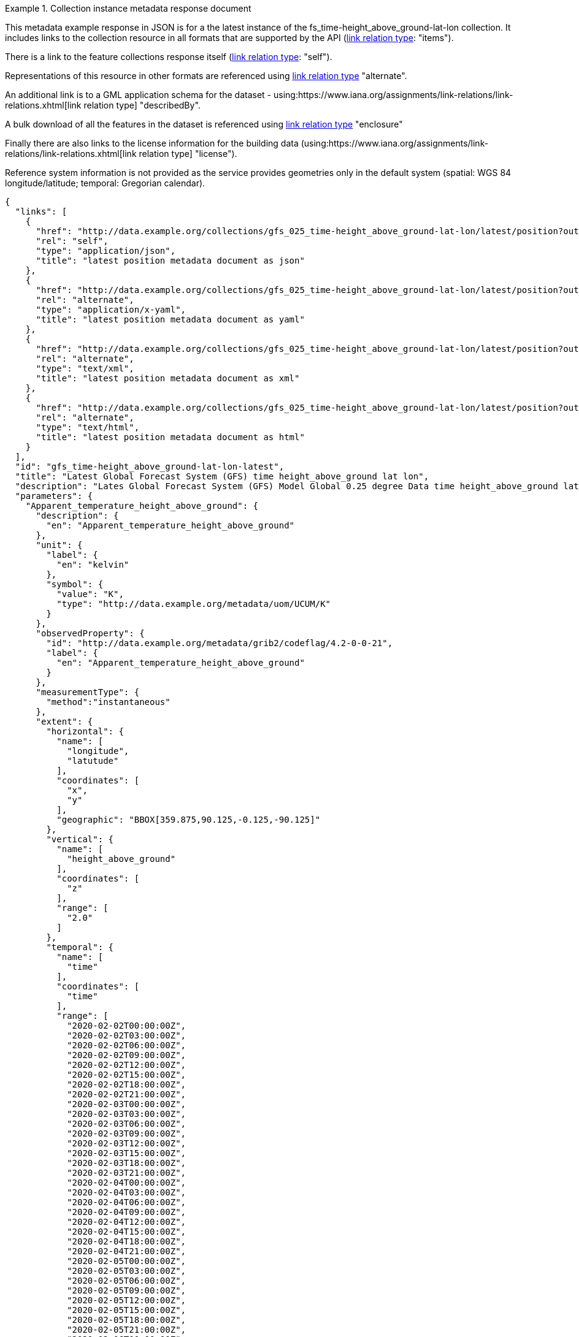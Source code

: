 .Collection instance metadata response document
=================
This metadata example response in JSON is for a the  latest instance of the fs_time-height_above_ground-lat-lon collection. It includes links to the collection resource in all formats that are supported by the API (link:https://www.iana.org/assignments/link-relations/link-relations.xhtml[link relation type]: "items").

There is a link to the feature collections response itself (link:https://www.iana.org/assignments/link-relations/link-relations.xhtml[link relation type]: "self"). 

Representations of this resource in other formats are referenced using link:https://www.iana.org/assignments/link-relations/link-relations.xhtml[link relation type] "alternate".

An additional link is to a GML application schema for the dataset - using:https://www.iana.org/assignments/link-relations/link-relations.xhtml[link relation type] "describedBy".

A bulk download of all the features in the dataset is referenced using link:https://www.iana.org/assignments/link-relations/link-relations.xhtml[link relation type] "enclosure"

Finally there are also links to the license information for the building data (using:https://www.iana.org/assignments/link-relations/link-relations.xhtml[link relation type] "license").

Reference system information is not provided as the service provides geometries only in the default system (spatial: WGS 84 longitude/latitude; temporal:
Gregorian calendar).

----
{
  "links": [
    {
      "href": "http://data.example.org/collections/gfs_025_time-height_above_ground-lat-lon/latest/position?outputFormat=application%2Fjson",
      "rel": "self",
      "type": "application/json",
      "title": "latest position metadata document as json"
    },
    {
      "href": "http://data.example.org/collections/gfs_025_time-height_above_ground-lat-lon/latest/position?outputFormat=application%2Fx-yaml",
      "rel": "alternate",
      "type": "application/x-yaml",
      "title": "latest position metadata document as yaml"
    },
    {
      "href": "http://data.example.org/collections/gfs_025_time-height_above_ground-lat-lon/latest/position?outputFormat=text%2Fxml",
      "rel": "alternate",
      "type": "text/xml",
      "title": "latest position metadata document as xml"
    },
    {
      "href": "http://data.example.org/collections/gfs_025_time-height_above_ground-lat-lon/latest/position?outputFormat=text%2Fhtml",
      "rel": "alternate",
      "type": "text/html",
      "title": "latest position metadata document as html"
    }
  ],
  "id": "gfs_time-height_above_ground-lat-lon-latest",
  "title": "Latest Global Forecast System (GFS) time height_above_ground lat lon",
  "description": "Lates Global Forecast System (GFS) Model Global 0.25 degree Data time height_above_ground lat lon",
  "parameters": {
    "Apparent_temperature_height_above_ground": {
      "description": {
        "en": "Apparent_temperature_height_above_ground"
      },
      "unit": {
        "label": {
          "en": "kelvin"
        },
        "symbol": {
          "value": "K",
          "type": "http://data.example.org/metadata/uom/UCUM/K"
        }
      },
      "observedProperty": {
        "id": "http://data.example.org/metadata/grib2/codeflag/4.2-0-0-21",
        "label": {
          "en": "Apparent_temperature_height_above_ground"
        }
      },
      "measurementType": {
        "method":"instantaneous"
      },      
      "extent": {
        "horizontal": {
          "name": [
            "longitude",
            "latutude"
          ],
          "coordinates": [
            "x",
            "y"
          ],
          "geographic": "BBOX[359.875,90.125,-0.125,-90.125]"
        },
        "vertical": {
          "name": [
            "height_above_ground"
          ],
          "coordinates": [
            "z"
          ],
          "range": [
            "2.0"
          ]
        },
        "temporal": {
          "name": [
            "time"
          ],
          "coordinates": [
            "time"
          ],
          "range": [
            "2020-02-02T00:00:00Z",
            "2020-02-02T03:00:00Z",
            "2020-02-02T06:00:00Z",
            "2020-02-02T09:00:00Z",
            "2020-02-02T12:00:00Z",
            "2020-02-02T15:00:00Z",
            "2020-02-02T18:00:00Z",
            "2020-02-02T21:00:00Z",
            "2020-02-03T00:00:00Z",
            "2020-02-03T03:00:00Z",
            "2020-02-03T06:00:00Z",
            "2020-02-03T09:00:00Z",
            "2020-02-03T12:00:00Z",
            "2020-02-03T15:00:00Z",
            "2020-02-03T18:00:00Z",
            "2020-02-03T21:00:00Z",
            "2020-02-04T00:00:00Z",
            "2020-02-04T03:00:00Z",
            "2020-02-04T06:00:00Z",
            "2020-02-04T09:00:00Z",
            "2020-02-04T12:00:00Z",
            "2020-02-04T15:00:00Z",
            "2020-02-04T18:00:00Z",
            "2020-02-04T21:00:00Z",
            "2020-02-05T00:00:00Z",
            "2020-02-05T03:00:00Z",
            "2020-02-05T06:00:00Z",
            "2020-02-05T09:00:00Z",
            "2020-02-05T12:00:00Z",
            "2020-02-05T15:00:00Z",
            "2020-02-05T18:00:00Z",
            "2020-02-05T21:00:00Z",
            "2020-02-06T00:00:00Z",
            "2020-02-06T03:00:00Z",
            "2020-02-06T06:00:00Z",
            "2020-02-06T09:00:00Z",
            "2020-02-06T12:00:00Z",
            "2020-02-06T15:00:00Z",
            "2020-02-06T18:00:00Z",
            "2020-02-06T21:00:00Z",
            "2020-02-07T00:00:00Z",
            "2020-02-07T03:00:00Z",
            "2020-02-07T06:00:00Z",
            "2020-02-07T09:00:00Z",
            "2020-02-07T12:00:00Z",
            "2020-02-07T15:00:00Z",
            "2020-02-07T18:00:00Z",
            "2020-02-07T21:00:00Z",
            "2020-02-08T00:00:00Z",
            "2020-02-08T03:00:00Z",
            "2020-02-08T06:00:00Z",
            "2020-02-08T09:00:00Z",
            "2020-02-08T12:00:00Z",
            "2020-02-08T15:00:00Z",
            "2020-02-08T18:00:00Z",
            "2020-02-08T21:00:00Z",
            "2020-02-09T00:00:00Z",
            "2020-02-09T03:00:00Z",
            "2020-02-09T06:00:00Z",
            "2020-02-09T09:00:00Z",
            "2020-02-09T12:00:00Z",
            "2020-02-09T15:00:00Z",
            "2020-02-09T18:00:00Z",
            "2020-02-09T21:00:00Z",
            "2020-02-10T00:00:00Z",
            "2020-02-10T03:00:00Z",
            "2020-02-10T06:00:00Z",
            "2020-02-10T09:00:00Z",
            "2020-02-10T12:00:00Z",
            "2020-02-10T15:00:00Z",
            "2020-02-10T18:00:00Z",
            "2020-02-10T21:00:00Z",
            "2020-02-11T00:00:00Z",
            "2020-02-11T03:00:00Z",
            "2020-02-11T06:00:00Z",
            "2020-02-11T09:00:00Z",
            "2020-02-11T12:00:00Z",
            "2020-02-11T15:00:00Z",
            "2020-02-11T18:00:00Z",
            "2020-02-11T21:00:00Z",
            "2020-02-12T00:00:00Z",
            "2020-02-12T12:00:00Z",
            "2020-02-13T00:00:00Z",
            "2020-02-13T12:00:00Z",
            "2020-02-14T00:00:00Z",
            "2020-02-14T12:00:00Z",
            "2020-02-15T00:00:00Z",
            "2020-02-15T12:00:00Z",
            "2020-02-16T00:00:00Z",
            "2020-02-16T12:00:00Z",
            "2020-02-17T00:00:00Z",
            "2020-02-17T12:00:00Z",
            "2020-02-18T00:00:00Z"
          ]
        }
      }
    },
    "Dewpoint_temperature_height_above_ground": {
      "description": {
        "en": "Dewpoint_temperature_height_above_ground"
      },
      "unit": {
        "label": {
          "en": "kelvin"
        },
        "symbol": {
          "value": "K",
          "type": "http://data.example.org/metadata/uom/UCUM/K"
        }
      },
      "observedProperty": {
        "id": "http://data.example.org/metadata/grib2/codeflag/4.2-0-0-6",
        "label": {
          "en": "Dewpoint_temperature_height_above_ground"
        }
      },
      "measurementType": {
        "method":"instantaneous"
      },      
      "extent": {
        "horizontal": {
          "name": [
            "longitude",
            "latutude"
          ],
          "coordinates": [
            "x",
            "y"
          ],
          "geographic": "BBOX[359.875,90.125,-0.125,-90.125]"
        },
        "vertical": {
          "name": [
            "height_above_ground"
          ],
          "coordinates": [
            "z"
          ],
          "range": [
            "2.0"
          ]
        },
        "temporal": {
          "name": [
            "time"
          ],
          "coordinates": [
            "time"
          ],
          "range": [
            "2020-02-02T00:00:00Z",
            "2020-02-02T03:00:00Z",
            "2020-02-02T06:00:00Z",
            "2020-02-02T09:00:00Z",
            "2020-02-02T12:00:00Z",
            "2020-02-02T15:00:00Z",
            "2020-02-02T18:00:00Z",
            "2020-02-02T21:00:00Z",
            "2020-02-03T00:00:00Z",
            "2020-02-03T03:00:00Z",
            "2020-02-03T06:00:00Z",
            "2020-02-03T09:00:00Z",
            "2020-02-03T12:00:00Z",
            "2020-02-03T15:00:00Z",
            "2020-02-03T18:00:00Z",
            "2020-02-03T21:00:00Z",
            "2020-02-04T00:00:00Z",
            "2020-02-04T03:00:00Z",
            "2020-02-04T06:00:00Z",
            "2020-02-04T09:00:00Z",
            "2020-02-04T12:00:00Z",
            "2020-02-04T15:00:00Z",
            "2020-02-04T18:00:00Z",
            "2020-02-04T21:00:00Z",
            "2020-02-05T00:00:00Z",
            "2020-02-05T03:00:00Z",
            "2020-02-05T06:00:00Z",
            "2020-02-05T09:00:00Z",
            "2020-02-05T12:00:00Z",
            "2020-02-05T15:00:00Z",
            "2020-02-05T18:00:00Z",
            "2020-02-05T21:00:00Z",
            "2020-02-06T00:00:00Z",
            "2020-02-06T03:00:00Z",
            "2020-02-06T06:00:00Z",
            "2020-02-06T09:00:00Z",
            "2020-02-06T12:00:00Z",
            "2020-02-06T15:00:00Z",
            "2020-02-06T18:00:00Z",
            "2020-02-06T21:00:00Z",
            "2020-02-07T00:00:00Z",
            "2020-02-07T03:00:00Z",
            "2020-02-07T06:00:00Z",
            "2020-02-07T09:00:00Z",
            "2020-02-07T12:00:00Z",
            "2020-02-07T15:00:00Z",
            "2020-02-07T18:00:00Z",
            "2020-02-07T21:00:00Z",
            "2020-02-08T00:00:00Z",
            "2020-02-08T03:00:00Z",
            "2020-02-08T06:00:00Z",
            "2020-02-08T09:00:00Z",
            "2020-02-08T12:00:00Z",
            "2020-02-08T15:00:00Z",
            "2020-02-08T18:00:00Z",
            "2020-02-08T21:00:00Z",
            "2020-02-09T00:00:00Z",
            "2020-02-09T03:00:00Z",
            "2020-02-09T06:00:00Z",
            "2020-02-09T09:00:00Z",
            "2020-02-09T12:00:00Z",
            "2020-02-09T15:00:00Z",
            "2020-02-09T18:00:00Z",
            "2020-02-09T21:00:00Z",
            "2020-02-10T00:00:00Z",
            "2020-02-10T03:00:00Z",
            "2020-02-10T06:00:00Z",
            "2020-02-10T09:00:00Z",
            "2020-02-10T12:00:00Z",
            "2020-02-10T15:00:00Z",
            "2020-02-10T18:00:00Z",
            "2020-02-10T21:00:00Z",
            "2020-02-11T00:00:00Z",
            "2020-02-11T03:00:00Z",
            "2020-02-11T06:00:00Z",
            "2020-02-11T09:00:00Z",
            "2020-02-11T12:00:00Z",
            "2020-02-11T15:00:00Z",
            "2020-02-11T18:00:00Z",
            "2020-02-11T21:00:00Z",
            "2020-02-12T00:00:00Z",
            "2020-02-12T12:00:00Z",
            "2020-02-13T00:00:00Z",
            "2020-02-13T12:00:00Z",
            "2020-02-14T00:00:00Z",
            "2020-02-14T12:00:00Z",
            "2020-02-15T00:00:00Z",
            "2020-02-15T12:00:00Z",
            "2020-02-16T00:00:00Z",
            "2020-02-16T12:00:00Z",
            "2020-02-17T00:00:00Z",
            "2020-02-17T12:00:00Z",
            "2020-02-18T00:00:00Z"
          ]
        }
      }
    },
    "Relative_humidity_height_above_ground": {
      "description": {
        "en": "Relative_humidity_height_above_ground"
      },
      "unit": {
        "label": {
          "en": "percent"
        },
        "symbol": {
          "value": "%",
          "type": "http://data.example.org/metadata/uom/UCUM/%"
        }
      },
      "observedProperty": {
        "id": "http://data.example.org/metadata/grib2/codeflag/4.2-0-1-1",
        "label": {
          "en": "Relative_humidity_height_above_ground"
        }
      },
      "measurementType": {
        "method":"instantaneous"
      },      
      "extent": {
        "horizontal": {
          "name": [
            "longitude",
            "latutude"
          ],
          "coordinates": [
            "x",
            "y"
          ],
          "geographic": "BBOX[359.875,90.125,-0.125,-90.125]"
        },
        "vertical": {
          "name": [
            "height_above_ground"
          ],
          "coordinates": [
            "z"
          ],
          "range": [
            "2.0"
          ]
        },
        "temporal": {
          "name": [
            "time"
          ],
          "coordinates": [
            "time"
          ],
          "range": [
            "2020-02-02T00:00:00Z",
            "2020-02-02T03:00:00Z",
            "2020-02-02T06:00:00Z",
            "2020-02-02T09:00:00Z",
            "2020-02-02T12:00:00Z",
            "2020-02-02T15:00:00Z",
            "2020-02-02T18:00:00Z",
            "2020-02-02T21:00:00Z",
            "2020-02-03T00:00:00Z",
            "2020-02-03T03:00:00Z",
            "2020-02-03T06:00:00Z",
            "2020-02-03T09:00:00Z",
            "2020-02-03T12:00:00Z",
            "2020-02-03T15:00:00Z",
            "2020-02-03T18:00:00Z",
            "2020-02-03T21:00:00Z",
            "2020-02-04T00:00:00Z",
            "2020-02-04T03:00:00Z",
            "2020-02-04T06:00:00Z",
            "2020-02-04T09:00:00Z",
            "2020-02-04T12:00:00Z",
            "2020-02-04T15:00:00Z",
            "2020-02-04T18:00:00Z",
            "2020-02-04T21:00:00Z",
            "2020-02-05T00:00:00Z",
            "2020-02-05T03:00:00Z",
            "2020-02-05T06:00:00Z",
            "2020-02-05T09:00:00Z",
            "2020-02-05T12:00:00Z",
            "2020-02-05T15:00:00Z",
            "2020-02-05T18:00:00Z",
            "2020-02-05T21:00:00Z",
            "2020-02-06T00:00:00Z",
            "2020-02-06T03:00:00Z",
            "2020-02-06T06:00:00Z",
            "2020-02-06T09:00:00Z",
            "2020-02-06T12:00:00Z",
            "2020-02-06T15:00:00Z",
            "2020-02-06T18:00:00Z",
            "2020-02-06T21:00:00Z",
            "2020-02-07T00:00:00Z",
            "2020-02-07T03:00:00Z",
            "2020-02-07T06:00:00Z",
            "2020-02-07T09:00:00Z",
            "2020-02-07T12:00:00Z",
            "2020-02-07T15:00:00Z",
            "2020-02-07T18:00:00Z",
            "2020-02-07T21:00:00Z",
            "2020-02-08T00:00:00Z",
            "2020-02-08T03:00:00Z",
            "2020-02-08T06:00:00Z",
            "2020-02-08T09:00:00Z",
            "2020-02-08T12:00:00Z",
            "2020-02-08T15:00:00Z",
            "2020-02-08T18:00:00Z",
            "2020-02-08T21:00:00Z",
            "2020-02-09T00:00:00Z",
            "2020-02-09T03:00:00Z",
            "2020-02-09T06:00:00Z",
            "2020-02-09T09:00:00Z",
            "2020-02-09T12:00:00Z",
            "2020-02-09T15:00:00Z",
            "2020-02-09T18:00:00Z",
            "2020-02-09T21:00:00Z",
            "2020-02-10T00:00:00Z",
            "2020-02-10T03:00:00Z",
            "2020-02-10T06:00:00Z",
            "2020-02-10T09:00:00Z",
            "2020-02-10T12:00:00Z",
            "2020-02-10T15:00:00Z",
            "2020-02-10T18:00:00Z",
            "2020-02-10T21:00:00Z",
            "2020-02-11T00:00:00Z",
            "2020-02-11T03:00:00Z",
            "2020-02-11T06:00:00Z",
            "2020-02-11T09:00:00Z",
            "2020-02-11T12:00:00Z",
            "2020-02-11T15:00:00Z",
            "2020-02-11T18:00:00Z",
            "2020-02-11T21:00:00Z",
            "2020-02-12T00:00:00Z",
            "2020-02-12T12:00:00Z",
            "2020-02-13T00:00:00Z",
            "2020-02-13T12:00:00Z",
            "2020-02-14T00:00:00Z",
            "2020-02-14T12:00:00Z",
            "2020-02-15T00:00:00Z",
            "2020-02-15T12:00:00Z",
            "2020-02-16T00:00:00Z",
            "2020-02-16T12:00:00Z",
            "2020-02-17T00:00:00Z",
            "2020-02-17T12:00:00Z",
            "2020-02-18T00:00:00Z"
          ]
        }
      }
    }
  },
  "outputCRS": [
    {
      "id": "EPSG:4326",
      "wkt": "GEOGCS[\"WGS 84\",DATUM[\"WGS_1984\",SPHEROID[\"WGS 84\",6378137,298.257223563,AUTHORITY[\"EPSG\",\"7030\"]],AUTHORITY[\"EPSG\",\"6326\"]],PRIMEM[\"Greenwich\",0,AUTHORITY[\"EPSG\",\"8901\"]],UNIT[\"degree\",0.0174532925199433,AUTHORITY[\"EPSG\",\"9122\"]],AUTHORITY[\"EPSG\",\"4326\"]]"
    }
  ],
  "interpolation": [
    "nearest_neighbour",
    "linear"
  ],
  "interpolationZ": [
    "cubic_spline"
  ],
  "outputFormat": [
    "CoverageJSON"
  ],
  "instanceAxes": {
    "x": {
      "label": "Longitude",
      "lowerBound": -180,
      "upperBound": 180,
      "uomLabel": "degrees"
    },
    "y": {
      "label": "Latitude",
      "lowerBound": -89.9,
      "upperBound": 89.9,
      "uomLabel": "degrees"
    },
    "z": {
      "label": null,
      "lowerBound": 2,
      "upperBound": 2,
      "uomLabel": null
    },
    "t": {
      "label": "Time",
      "lowerBound": "2020-02-02T00:00:00Z",
      "upperBound": "2020-02-18T00:00:00Z",
      "uomLabel": "ISO8601"
    },
    "attributes": {
      "wkt": "GEOGCS[\"WGS 84\",DATUM[\"WGS_1984\",SPHEROID[\"WGS 84\",6378137,298.257223563,AUTHORITY[\"EPSG\",\"7030\"]],AUTHORITY[\"EPSG\",\"6326\"]],PRIMEM[\"Greenwich\",0,AUTHORITY[\"EPSG\",\"8901\"]],UNIT[\"degree\",0.01745329251994328,AUTHORITY[\"EPSG\",\"9122\"]],AUTHORITY[\"EPSG\",\"4326\"]]",
      "proj4": "+proj=longlat +ellps=WGS84 +datum=WGS84 +no_defs"
    }
  },
  "name": "gfs_025_time-height_above_ground-lat-lon",
  "instance": "latest"
}
----
=================
